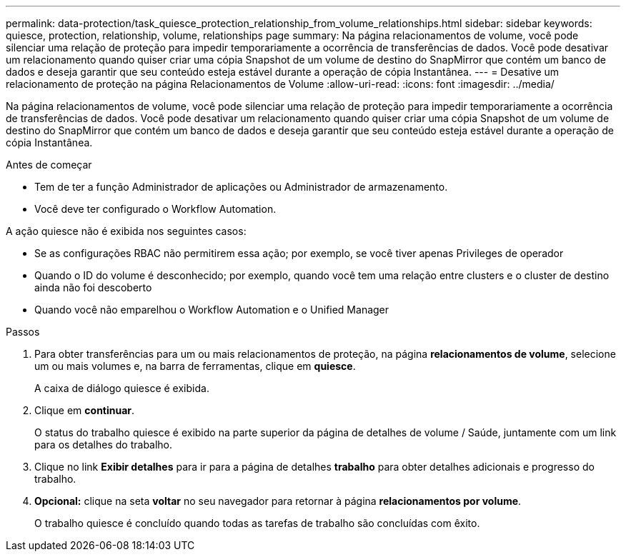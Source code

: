 ---
permalink: data-protection/task_quiesce_protection_relationship_from_volume_relationships.html 
sidebar: sidebar 
keywords: quiesce, protection, relationship, volume, relationships page 
summary: Na página relacionamentos de volume, você pode silenciar uma relação de proteção para impedir temporariamente a ocorrência de transferências de dados. Você pode desativar um relacionamento quando quiser criar uma cópia Snapshot de um volume de destino do SnapMirror que contém um banco de dados e deseja garantir que seu conteúdo esteja estável durante a operação de cópia Instantânea. 
---
= Desative um relacionamento de proteção na página Relacionamentos de Volume
:allow-uri-read: 
:icons: font
:imagesdir: ../media/


[role="lead"]
Na página relacionamentos de volume, você pode silenciar uma relação de proteção para impedir temporariamente a ocorrência de transferências de dados. Você pode desativar um relacionamento quando quiser criar uma cópia Snapshot de um volume de destino do SnapMirror que contém um banco de dados e deseja garantir que seu conteúdo esteja estável durante a operação de cópia Instantânea.

.Antes de começar
* Tem de ter a função Administrador de aplicações ou Administrador de armazenamento.
* Você deve ter configurado o Workflow Automation.


A ação quiesce não é exibida nos seguintes casos:

* Se as configurações RBAC não permitirem essa ação; por exemplo, se você tiver apenas Privileges de operador
* Quando o ID do volume é desconhecido; por exemplo, quando você tem uma relação entre clusters e o cluster de destino ainda não foi descoberto
* Quando você não emparelhou o Workflow Automation e o Unified Manager


.Passos
. Para obter transferências para um ou mais relacionamentos de proteção, na página *relacionamentos de volume*, selecione um ou mais volumes e, na barra de ferramentas, clique em *quiesce*.
+
A caixa de diálogo quiesce é exibida.

. Clique em *continuar*.
+
O status do trabalho quiesce é exibido na parte superior da página de detalhes de volume / Saúde, juntamente com um link para os detalhes do trabalho.

. Clique no link *Exibir detalhes* para ir para a página de detalhes *trabalho* para obter detalhes adicionais e progresso do trabalho.
. *Opcional:* clique na seta *voltar* no seu navegador para retornar à página *relacionamentos por volume*.
+
O trabalho quiesce é concluído quando todas as tarefas de trabalho são concluídas com êxito.


